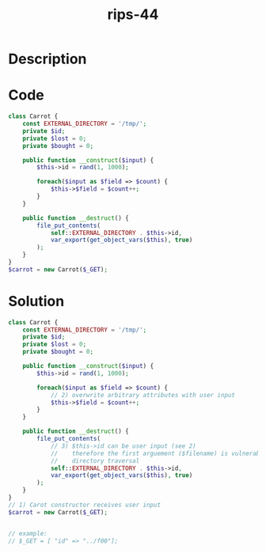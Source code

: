 :PROPERTIES:
:ID:        8f87dae4-3327-43cb-8b3c-85d70a8387c4
:ROAM_REFS: https://twitter.com/ripstech/status/1114181397470531584
:END:
#+title: rips-44
#+filetags: :vcdb:php:

* Description

* Code
#+begin_src php
class Carrot {
    const EXTERNAL_DIRECTORY = '/tmp/';
    private $id;
    private $lost = 0;
    private $bought = 0;

    public function __construct($input) {
        $this->id = rand(1, 1000);

        foreach($input as $field => $count) {
            $this->$field = $count++;
        }
    }

    public function __destruct() {
        file_put_contents(
            self::EXTERNAL_DIRECTORY . $this->id,
            var_export(get_object_vars($this), true)
        );
    }
}
$carrot = new Carrot($_GET);

#+end_src

* Solution
#+begin_src php
class Carrot {
    const EXTERNAL_DIRECTORY = '/tmp/';
    private $id;
    private $lost = 0;
    private $bought = 0;

    public function __construct($input) {
        $this->id = rand(1, 1000);

        foreach($input as $field => $count) {
            // 2) overwrite arbitrary attributes with user input
            $this->$field = $count++;
        }
    }

    public function __destruct() {
        file_put_contents(
            // 3) $this->id can be user input (see 2)
            //    therefore the first arguement ($filename) is vulnerable to
            //    directory traversal
            self::EXTERNAL_DIRECTORY . $this->id,
            var_export(get_object_vars($this), true)
        );
    }
}
// 1) Carot constructor receives user input
$carrot = new Carrot($_GET);


// example:
// $_GET = [ "id" => "../f00"];


#+end_src